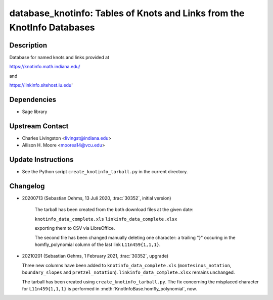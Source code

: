 database_knotinfo: Tables of Knots and Links from the KnotInfo Databases
========================================================================

Description
-----------

Database for named knots and links provided at

https://knotinfo.math.indiana.edu/

and

https://linkinfo.sitehost.iu.edu'

Dependencies
------------

- Sage library


Upstream Contact
----------------

- Charles Livingston <livingst@indiana.edu>
- Allison H. Moore <moorea14@vcu.edu>

Update Instructions
-------------------

- See the Python script ``create_knotinfo_tarball.py`` in the current directory.

Changelog
---------

- 20200713 (Sebastian Oehms, 13 Juli 2020, :trac:`30352`, initial version)

   The tarball has been created from the both download files at the
   given date:

   ``knotinfo_data_complete.xls``
   ``linkinfo_data_complete.xlsx``

   exporting them to CSV via LibreOffice.

   The second file has been changed manually deleting one character:
   a trailing "}" occuring in the homfly_polynomial column of the last
   link ``L11n459{1,1,1}``.

- 20210201 (Sebastian Oehms, 1 February 2021, :trac:`30352`, upgrade)

  Three new columns have been added to ``knotinfo_data_complete.xls``
  (``montesinos_notation``, ``boundary_slopes`` and ``pretzel_notation``).
  ``linkinfo_data_complete.xlsx`` remains unchanged.

  The tarball has been created using ``create_knotinfo_tarball.py``.
  The fix concerning the misplaced character for ``L11n459{1,1,1}``
  is performed in :meth:`KnotInfoBase.homfly_polynomial`, now.
